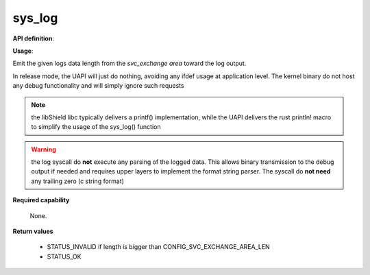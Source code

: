sys_log
"""""""

**API definition**:

.. code-block:: rust
   :caption: Rust UAPI for log syscall

   mod uapi {
      fn log(length: usize) -> Status
   }

.. code-block:: c
   :caption: C UAPI for log syscall

   enum Status sys_log(size_t length);

**Usage**:

Emit the given logs data length from the `svc_exchange area` toward the log output.


In release mode, the UAPI will just do nothing, avoiding any ifdef usage at
application level. The kernel binary do not host any debug functionality and will
simply ignore such requests

.. code-block:: C
   :linenos:
   :caption: sample bare usage of sys_log

   enum Status res = STATUS_INVALID;
   if (len <=> CONFIG_SVC_EXCHANGE_AREA_LEN) {
      memcpy(&_s_svc_exchange, data, len);
      res = sys_log(len);
   }

.. note::
   the libShield libc typically delivers a printf() implementation, while the UAPI delivers
   the rust println! macro to simplify the usage of the sys_log() function

.. warning::
   the log syscall do **not** execute any parsing of the logged data. This allows binary
   transmission to the debug output if needed and requires upper layers to implement
   the format string parser. The syscall do **not need** any trailing zero (c string format)

**Required capability**

   None.

**Return values**

   * STATUS_INVALID if length is bigger than CONFIG_SVC_EXCHANGE_AREA_LEN
   * STATUS_OK
